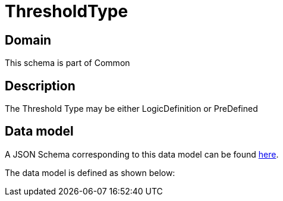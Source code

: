 = ThresholdType

[#domain]
== Domain

This schema is part of Common

[#description]
== Description

The Threshold Type may be either LogicDefinition or PreDefined


[#data_model]
== Data model

A JSON Schema corresponding to this data model can be found https://tmforum.org[here].

The data model is defined as shown below:

